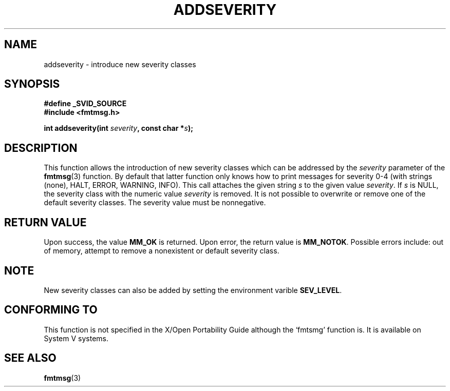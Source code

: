 .\"  Copyright 2002 walter harms (walter.harms@informatik.uni-oldenburg.de)
.\"  Distributed under GPL
.\"  adapted glibc info page
.\"
.\"  polished a little, aeb
.TH ADDSEVERITY 3 2002-08-07 "gnu" "Linux Programmer's Manual"
.SH NAME
addseverity \- introduce new severity classes
.SH SYNOPSIS
.nf
.sp
.B #define _SVID_SOURCE
.br
.B #include <fmtmsg.h>
.sp
.BI "int addseverity(int " severity ", const char *" s );
.sp
.fi
.SH DESCRIPTION
This function allows the introduction of new severity classes
which can be addressed by the
.I severity
parameter of the 
.BR fmtmsg (3)
function. By default that latter function only knows how to
print messages for severity 0-4 (with strings (none), HALT,
ERROR, WARNING, INFO). This call attaches the given string
.I s
to the given value
.IR severity .
If
.I s
is NULL, the severity class with the numeric value
.I severity
is removed.
It is not possible to overwrite or remove one of the default
severity classes. The severity value must be nonnegative.
.SH "RETURN VALUE"
Upon success, the value
.B MM_OK
is returned. Upon error, the return value is
.BR MM_NOTOK .
Possible errors include: out of memory, attempt to remove a
nonexistent or default severity class.
.SH NOTE
New severity classes can also be added by setting the environment varible 
.BR SEV_LEVEL .
.SH "CONFORMING TO"
This function is not specified in the X/Open Portability Guide
although the `fmtsmg' function is.  It is available on System V
systems.
.SH "SEE ALSO"
.BR fmtmsg (3)
